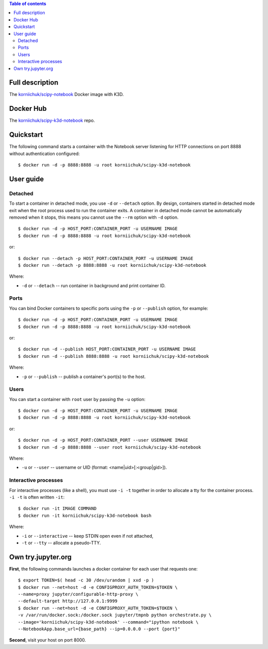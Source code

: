 .. contents:: Table of contents
   :depth: 2

Full description
================
The `korniichuk/scipy-notebook <https://hub.docker.com/r/korniichuk/scipy-notebook/>`_ Docker image with K3D.

Docker Hub
==========
The `korniichuk/scipy-k3d-notebook <https://hub.docker.com/r/korniichuk/scipy-k3d-notebook/>`_ repo.

Quickstart
==========
The following command starts a container with the Notebook server listening for HTTP connections on port 8888 without authentication configured::

    $ docker run -d -p 8888:8888 -u root korniichuk/scipy-k3d-notebook

User guide
==========
Detached
--------
To start a container in detached mode, you use ``-d`` or ``--detach`` option. By design, containers started in detached mode exit when the root process used to run the container exits. A container in detached mode cannot be automatically removed when it stops, this means you cannot use the ``--rm`` option with ``-d`` option.
::

    $ docker run -d -p HOST_PORT:CONTAINER_PORT -u USERNAME IMAGE
    $ docker run -d -p 8888:8888 -u root korniichuk/scipy-k3d-notebook

or::

    $ docker run --detach -p HOST_PORT:CONTAINER_PORT -u USERNAME IMAGE
    $ docker run --detach -p 8888:8888 -u root korniichuk/scipy-k3d-notebook

Where:

* ``-d`` or ``--detach`` -- run container in background and print container ID.

Ports
-----
You can bind Docker containers to specific ports using the ``-p`` or ``--publish`` option, for example::

    $ docker run -d -p HOST_PORT:CONTAINER_PORT -u USERNAME IMAGE
    $ docker run -d -p 8888:8888 -u root korniichuk/scipy-k3d-notebook

or::

    $ docker run -d --publish HOST_PORT:CONTAINER_PORT -u USERNAME IMAGE
    $ docker run -d --publish 8888:8888 -u root korniichuk/scipy-k3d-notebook

Where:

* ``-p`` or ``--publish`` -- publish a container's port(s) to the host.

Users
-----
You can start a container with ``root`` user by passing the ``-u`` option::

    $ docker run -d -p HOST_PORT:CONTAINER_PORT -u USERNAME IMAGE
    $ docker run -d -p 8888:8888 -u root korniichuk/scipy-k3d-notebook

or::

    $ docker run -d -p HOST_PORT:CONTAINER_PORT --user USERNAME IMAGE
    $ docker run -d -p 8888:8888 --user root korniichuk/scipy-k3d-notebook

Where:
 
* ``-u`` or ``--user`` -- username or UID (format: <name|uid>[:<group|gid>]).

Interactive processes
---------------------
For interactive processes (like a shell), you must use ``-i -t`` together in order to allocate a tty for the container process. ``-i -t`` is often written ``-it``::

    $ docker run -it IMAGE COMMAND
    $ docker run -it korniichuk/scipy-k3d-notebook bash

Where:

* ``-i`` or ``--interactive`` -- keep STDIN open even if not attached,
* ``-t`` or ``--tty`` -- allocate a pseudo-TTY.

Own try.jupyter.org
===================
**First**, the following commands launches a docker container for each user that requests one::

    $ export TOKEN=$( head -c 30 /dev/urandom | xxd -p )
    $ docker run --net=host -d -e CONFIGPROXY_AUTH_TOKEN=$TOKEN \
    --name=proxy jupyter/configurable-http-proxy \
    --default-target http://127.0.0.1:9999
    $ docker run --net=host -d -e CONFIGPROXY_AUTH_TOKEN=$TOKEN \
    -v /var/run/docker.sock:/docker.sock jupyter/tmpnb python orchestrate.py \
    --image='korniichuk/scipy-k3d-notebook' --command="ipython notebook \
    --NotebookApp.base_url={base_path} --ip=0.0.0.0 --port {port}"

**Second**, visit your host on port 8000.
